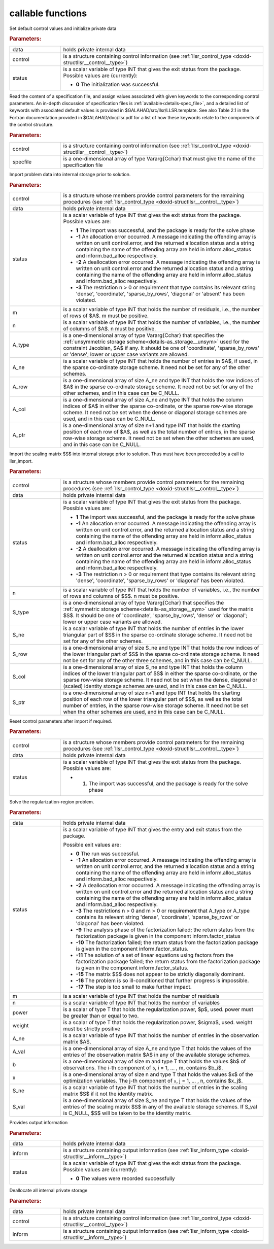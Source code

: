 callable functions
------------------

.. index:: pair: function; llsr_initialize
.. _doxid-galahad__llsr_8h_1a926f9824ab2e2bc71450a4d0b483879d:

.. ref-code-block:: julia
	:class: doxyrest-title-code-block

        function llsr_initialize(T, INT, data, control, status)

Set default control values and initialize private data



.. rubric:: Parameters:

.. list-table::
	:widths: 20 80

	*
		- data

		- holds private internal data

	*
		- control

		- is a structure containing control information (see :ref:`llsr_control_type <doxid-structllsr__control__type>`)

	*
		- status

		- is a scalar variable of type INT that gives the exit
		  status from the package. Possible values are
		  (currently):

		  * **0**
                    The initialization was successful.

.. index:: pair: function; llsr_read_specfile
.. _doxid-galahad__llsr_8h_1a01bf988188420284ac4c125fef947efb:

.. ref-code-block:: julia
	:class: doxyrest-title-code-block

        function llsr_read_specfile(T, INT, control, specfile)

Read the content of a specification file, and assign values associated
with given keywords to the corresponding control parameters.  An
in-depth discussion of specification files is
:ref:`available<details-spec_file>`, and a detailed list of keywords
with associated default values is provided in
\$GALAHAD/src/llsr/LLSR.template.  See also Table 2.1 in the Fortran
documentation provided in \$GALAHAD/doc/llsr.pdf for a list of how these
keywords relate to the components of the control structure.

.. rubric:: Parameters:

.. list-table::
	:widths: 20 80

	*
		- control

		- is a structure containing control information (see :ref:`llsr_control_type <doxid-structllsr__control__type>`)

	*
		- specfile

		- is a one-dimensional array of type Vararg{Cchar} that must give the name of the specification file

.. index:: pair: function; llsr_import
.. _doxid-galahad__llsr_8h_1ac2dd0bee9270e6295c63a5365186070f:

.. ref-code-block:: julia
	:class: doxyrest-title-code-block

        function llsr_import(T, INT, control, data, status, m, n, 
                             A_type, A_ne, A_row, A_col, A_ptr)

Import problem data into internal storage prior to solution.



.. rubric:: Parameters:

.. list-table::
	:widths: 20 80

	*
		- control

		- is a structure whose members provide control parameters for the remaining procedures (see :ref:`llsr_control_type <doxid-structllsr__control__type>`)

	*
		- data

		- holds private internal data

	*
		- status

		- is a scalar variable of type INT that gives the exit
		  status from the package. Possible values are:

		  * **1**
                    The import was successful, and the package is ready
                    for the solve phase

		  * **-1**
                    An allocation error occurred. A message indicating
                    the offending array is written on unit
                    control.error, and the returned allocation status
                    and a string containing the name of the offending
                    array are held in inform.alloc_status and
                    inform.bad_alloc respectively.

		  * **-2**
                    A deallocation error occurred. A message indicating
                    the offending array is written on unit control.error
                    and the returned allocation status and a string
                    containing the name of the offending array are held
                    in inform.alloc_status and inform.bad_alloc
                    respectively.

		  * **-3**
                    The restriction n > 0 or requirement that type
                    contains its relevant string 'dense', 'coordinate',
                    'sparse_by_rows', 'diagonal' or 'absent' has been
                    violated.

	*
		- m

		- is a scalar variable of type INT that holds the number of residuals, i.e., the number of rows of $A$. m must be positive.

	*
		- n

		- is a scalar variable of type INT that holds the number of variables, i.e., the number of columns of $A$. n must be positive.

	*
		- A_type

		- is a one-dimensional array of type Vararg{Cchar} that specifies the :ref:`unsymmetric storage scheme<details-as_storage__unsym>` used for the constraint Jacobian, $A$ if any. It should be one of 'coordinate', 'sparse_by_rows' or 'dense'; lower or upper case variants are allowed.

	*
		- A_ne

		- is a scalar variable of type INT that holds the number of entries in $A$, if used, in the sparse co-ordinate storage scheme. It need not be set for any of the other schemes.

	*
		- A_row

		- is a one-dimensional array of size A_ne and type INT that holds the row indices of $A$ in the sparse co-ordinate storage scheme. It need not be set for any of the other schemes, and in this case can be C_NULL.

	*
		- A_col

		- is a one-dimensional array of size A_ne and type INT that holds the column indices of $A$ in either the sparse co-ordinate, or the sparse row-wise storage scheme. It need not be set when the dense or diagonal storage schemes are used, and in this case can be C_NULL.

	*
		- A_ptr

		- is a one-dimensional array of size n+1 and type INT that holds the starting position of each row of $A$, as well as the total number of entries, in the sparse row-wise storage scheme. It need not be set when the other schemes are used, and in this case can be C_NULL.

.. index:: pair: function; llsr_import_scaling
.. _doxid-galahad__llsr_8h_1a75f3108d65fc8100776af18f6adf4c2c:

.. ref-code-block:: julia
	:class: doxyrest-title-code-block

        function llsr_import_scaling(T, INT, control, data, status, n, 
                                     S_type, S_ne, S_row, S_col, S_ptr)

Import the scaling matrix $S$ into internal storage prior to solution. Thus must have been preceeded by a call to llsr_import.



.. rubric:: Parameters:

.. list-table::
	:widths: 20 80

	*
		- control

		- is a structure whose members provide control parameters for the remaining procedures (see :ref:`llsr_control_type <doxid-structllsr__control__type>`)

	*
		- data

		- holds private internal data

	*
		- status

		- is a scalar variable of type INT that gives the exit
		  status from the package. Possible values are:

		  * **1**
                    The import was successful, and the package is ready
                    for the solve phase

		  * **-1**
                    An allocation error occurred. A message indicating
                    the offending array is written on unit
                    control.error, and the returned allocation status
                    and a string containing the name of the offending
                    array are held in inform.alloc_status and
                    inform.bad_alloc respectively.

		  * **-2**
                    A deallocation error occurred. A message indicating
                    the offending array is written on unit control.error
                    and the returned allocation status and a string
                    containing the name of the offending array are held
                    in inform.alloc_status and inform.bad_alloc
                    respectively.

		  * **-3**
                    The restriction n > 0 or requirement that type
                    contains its relevant string 'dense', 'coordinate',
                    'sparse_by_rows' or 'diagonal' has been violated.

	*
		- n

		- is a scalar variable of type INT that holds the number of variables, i.e., the number of rows and columns of $S$. n must be positive.

	*
		- S_type

		- is a one-dimensional array of type Vararg{Cchar} that specifies the :ref:`symmetric storage scheme<details-as_storage__sym>` used for the matrix $S$. It should be one of 'coordinate', 'sparse_by_rows', 'dense' or 'diagonal'; lower or upper case variants are allowed.

	*
		- S_ne

		- is a scalar variable of type INT that holds the number of entries in the lower triangular part of $S$ in the sparse co-ordinate storage scheme. It need not be set for any of the other schemes.

	*
		- S_row

		- is a one-dimensional array of size S_ne and type INT that holds the row indices of the lower triangular part of $S$ in the sparse co-ordinate storage scheme. It need not be set for any of the other three schemes, and in this case can be C_NULL.

	*
		- S_col

		- is a one-dimensional array of size S_ne and type INT that holds the column indices of the lower triangular part of $S$ in either the sparse co-ordinate, or the sparse row-wise storage scheme. It need not be set when the dense, diagonal or (scaled) identity storage schemes are used, and in this case can be C_NULL.

	*
		- S_ptr

		- is a one-dimensional array of size n+1 and type INT that holds the starting position of each row of the lower triangular part of $S$, as well as the total number of entries, in the sparse row-wise storage scheme. It need not be set when the other schemes are used, and in this case can be C_NULL.

.. index:: pair: function; llsr_reset_control
.. _doxid-galahad__llsr_8h_1a9a9e3ae8ce66a5b7933b06061208c50c:

.. ref-code-block:: julia
	:class: doxyrest-title-code-block

        function llsr_reset_control(T, INT, control, data, status)

Reset control parameters after import if required.

.. rubric:: Parameters:

.. list-table::
	:widths: 20 80

	*
		- control

		- is a structure whose members provide control parameters for the remaining procedures (see :ref:`llsr_control_type <doxid-structllsr__control__type>`)

	*
		- data

		- holds private internal data

	*
		- status

		-
		  is a scalar variable of type INT that gives the exit status from the package. Possible values are:

		  * 1. The import was successful, and the package is ready for the solve phase

.. index:: pair: function; llsr_solve_problem
.. _doxid-galahad__llsr_8h_1aa702f5ffcde083da921921c4e1131d89:

.. ref-code-block:: julia
	:class: doxyrest-title-code-block

        function llsr_solve_problem(T, INT, data, status, m, n, power, weight, 
                                    A_ne, A_val, b, x, S_ne, S_val)

Solve the regularization-region problem.

.. rubric:: Parameters:

.. list-table::
	:widths: 20 80

	*
		- data

		- holds private internal data

	*
		- status

		- is a scalar variable of type INT that gives the
		  entry and exit status from the package.

		  Possible exit values are:

		  * **0**
                    The run was successful.

		  * **-1**
                    An allocation error occurred. A message indicating
                    the offending array is written on unit
                    control.error, and the returned allocation status
                    and a string containing the name of the offending
                    array are held in inform.alloc_status and
                    inform.bad_alloc respectively.

		  * **-2**
                    A deallocation error occurred. A message indicating
                    the offending array is written on unit control.error
                    and the returned allocation status and a string
                    containing the name of the offending array are held
                    in inform.alloc_status and inform.bad_alloc
                    respectively.

		  * **-3**
                    The restrictions n > 0 and m > 0 or requirement that
                    A_type or A_type contains its relevant string
                    'dense', 'coordinate', 'sparse_by_rows' or
                    'diagonal' has been violated.

		  * **-9**
                    The analysis phase of the factorization failed; the
                    return status from the factorization package is
                    given in the component inform.factor_status

		  * **-10**
                    The factorization failed; the return status from the
                    factorization package is given in the component
                    inform.factor_status.

		  * **-11**
                    The solution of a set of linear equations using
                    factors from the factorization package failed; the
                    return status from the factorization package is
                    given in the component inform.factor_status.

		  * **-15**
                    The matrix $S$ does not appear to be strictly
                    diagonally dominant.

		  * **-16**
                    The problem is so ill-conditioned that further
                    progress is impossible.

		  * **-17**
                    The step is too small to make further impact.

	*
		- m

		- is a scalar variable of type INT that holds the number of residuals

	*
		- n

		- is a scalar variable of type INT that holds the number of variables

	*
		- power

		- is a scalar of type T that holds the regularization power, $p$, used. power must be greater than or equal to two.

	*
		- weight

		- is a scalar of type T that holds the regularization power, $\sigma$, used. weight must be strictly positive

	*
		- A_ne

		- is a scalar variable of type INT that holds the number of entries in the observation matrix $A$.

	*
		- A_val

		- is a one-dimensional array of size A_ne and type T that holds the values of the entries of the observation matrix $A$ in any of the available storage schemes.

	*
		- b

		- is a one-dimensional array of size m and type T that holds the values $b$ of observations. The i-th component of ``b``, i = 1, ... , m, contains $b_i$.

	*
		- x

		- is a one-dimensional array of size n and type T that holds the values $x$ of the optimization variables. The j-th component of ``x``, j = 1, ... , n, contains $x_j$.

	*
		- S_ne

		- is a scalar variable of type INT that holds the number of entries in the scaling matrix $S$ if it not the identity matrix.

	*
		- S_val

		- is a one-dimensional array of size S_ne and type T that holds the values of the entries of the scaling matrix $S$ in any of the available storage schemes. If S_val is C_NULL, $S$ will be taken to be the identity matrix.

.. index:: pair: function; llsr_information
.. _doxid-galahad__llsr_8h_1a1ba2eb99bc6364f476b85c7f507d43a2:

.. ref-code-block:: julia
	:class: doxyrest-title-code-block

        function llsr_information(T, INT, data, inform, status)

Provides output information

.. rubric:: Parameters:

.. list-table::
	:widths: 20 80

	*
		- data

		- holds private internal data

	*
		- inform

		- is a structure containing output information (see :ref:`llsr_inform_type <doxid-structllsr__inform__type>`)

	*
		- status

		-
		  is a scalar variable of type INT that gives the exit status from the package. Possible values are (currently):

		  * **0**
                    The values were recorded successfully

.. index:: pair: function; llsr_terminate
.. _doxid-galahad__llsr_8h_1af05d27e76348279a8c9c16298a819609:

.. ref-code-block:: julia
	:class: doxyrest-title-code-block

        function llsr_terminate(T, INT, data, control, inform)

Deallocate all internal private storage

.. rubric:: Parameters:

.. list-table::
	:widths: 20 80

	*
		- data

		- holds private internal data

	*
		- control

		- is a structure containing control information (see :ref:`llsr_control_type <doxid-structllsr__control__type>`)

	*
		- inform

		- is a structure containing output information (see :ref:`llsr_inform_type <doxid-structllsr__inform__type>`)
